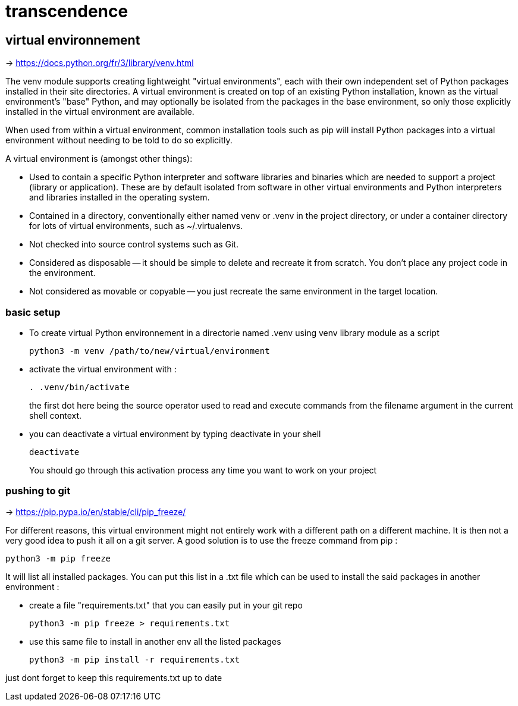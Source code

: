 = transcendence

== virtual environnement

-> https://docs.python.org/fr/3/library/venv.html

The venv module supports creating lightweight "virtual environments", each with their own independent set of Python packages installed in their site directories. A virtual environment is created on top of an existing Python installation, known as the virtual environment's "base" Python, and may optionally be isolated from the packages in the base environment, so only those explicitly installed in the virtual environment are available.

When used from within a virtual environment, common installation tools such as pip will install Python packages into a virtual environment without needing to be told to do so explicitly.

A virtual environment is (amongst other things):

* Used to contain a specific Python interpreter and software libraries and binaries which are needed to support a project (library or application). These are by default isolated from software in other virtual environments and Python interpreters and libraries installed in the operating system.

* Contained in a directory, conventionally either named venv or .venv in the project directory, or under a container directory for lots of virtual environments, such as ~/.virtualenvs.

* Not checked into source control systems such as Git.

* Considered as disposable -- it should be simple to delete and recreate it from scratch. You don't place any project code in the environment.

* Not considered as movable or copyable -- you just recreate the same environment in the target location.

=== basic setup

* To create virtual Python environnement in a directorie named .venv using venv library module as a script
+
[,bash]
----
python3 -m venv /path/to/new/virtual/environment
----

* activate the virtual environment with :
+
[,bash]
----
. .venv/bin/activate
----
+
the first dot here being the source operator used to read and execute commands from the filename argument in the current shell context.

* you can deactivate a virtual environment by typing deactivate in your shell
+
[,bash]
----
deactivate
----
+
You should go through this activation process any time you want to work on your project

=== pushing to git

-> https://pip.pypa.io/en/stable/cli/pip_freeze/

For different reasons, this virtual environment might not entirely work with a different path on a different machine. It is then not a very good idea to push it all on a git server. A good solution is to use the freeze command from pip :

[,bash]
----
python3 -m pip freeze
----

It will list all installed packages. You can put this list in a .txt file which can be used to install the said packages in another environment :

* create a file "requirements.txt" that you can easily put in your git repo
+
[,bash]
----
python3 -m pip freeze > requirements.txt
----

* use this same file to install in another env all the listed packages
+
[,bash]
----
python3 -m pip install -r requirements.txt
----

just dont forget to keep this requirements.txt up to date
